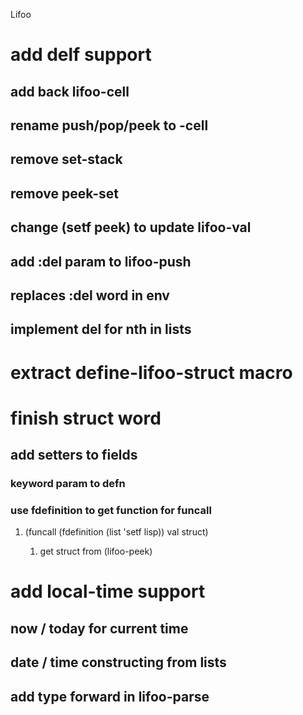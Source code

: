 Lifoo
* add delf support
** add back lifoo-cell
** rename push/pop/peek to -cell
** remove set-stack 
** remove peek-set
** change (setf peek) to update lifoo-val
** add :del param to lifoo-push
** replaces :del word in env
** implement del for nth in lists
* extract define-lifoo-struct macro
* finish struct word
** add setters to fields
*** keyword param to defn
*** use fdefinition to get function for funcall
**** (funcall (fdefinition (list 'setf lisp)) val struct)
***** get struct from (lifoo-peek) 
* add local-time support
** now / today for current time
** date / time constructing from lists
** add type forward in lifoo-parse
